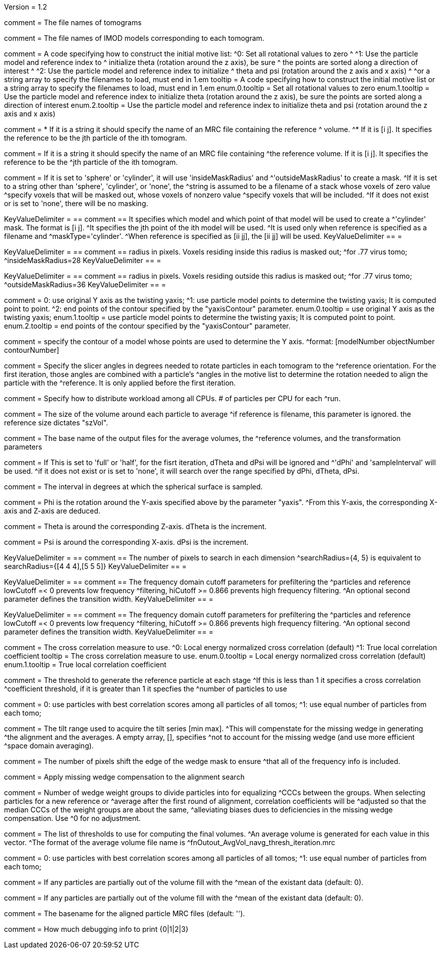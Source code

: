 Version = 1.2

[Field = fnVolume]
comment = The file names of tomograms

[Field = fnModParticle]
comment = The file names of IMOD models corresponding to each tomogram.

[Field = initMOTL]
comment = A code specifying how to construct the initial motive list:
^0: Set all rotational values to zero
^
^1: Use the particle model and reference index to
^   initialize theta (rotation around the z axis), be sure
^   the points are sorted along a direction of interest
^
^2: Use the particle model and reference index to initialize
^   theta and psi (rotation around the z axis and x axis)
^
^or a string array to specify the filenames to load, must end in 1.em
tooltip = A code specifying how to construct the initial motive list
or a string array to specify the filenames to load, must end in 1.em
enum.0.tooltip = Set all rotational values to zero
enum.1.tooltip = Use the particle model and reference index to initialize theta
(rotation around the z axis), be sure the points are sorted along a direction of
interest
enum.2.tooltip = Use the particle model and reference index to initialize theta
and psi (rotation around the z axis and x axis)

[Field = reference]
comment = * If it is a string it should specify the name of an MRC file containing the reference
^  volume.
^* If it is [i  j]. It specifies the reference to be the jth particle of the ith tomogram.

comment = If it is a string it should specify the name of an MRC file containing
^the reference volume.  If it is [i  j]. It specifies the reference to be the
^jth particle of the ith tomogram.

[Field = maskType]
comment = If it is set to 'sphere' or 'cylinder', it will use 'insideMaskRadius' and
^'outsideMaskRadius' to create a mask.
^If it is set to a string other than 'sphere', 'cylinder', or 'none', the
^string is assumed to be a filename of a stack whose voxels of zero value
^specify voxels that will be masked out, whose voxels of nonzero value
^specify voxels that will be included.
^If it does not exist or is set to 'none', there will be no masking.

[Field = maskModelPts]
KeyValueDelimiter = ==
comment == It specifies which model and which point of that model will be used to create a
^'cylinder' mask. The format is [i j].
^It specifies the jth point of the ith model will be used.
^It is used only when reference is specified as a filename and
^maskType='cylinder'.
^When reference is specified as [ii jj], the [ii jj] will be used.
KeyValueDelimiter == =

[Field = insideMaskRadius]
KeyValueDelimiter = ==
comment == radius in pixels. Voxels residing inside this radius is masked out;
^for .77 virus tomo;
^insideMaskRadius=28
KeyValueDelimiter == =

[Field = outsideMaskRadius]
KeyValueDelimiter = ==
comment == radius in pixels. Voxels residing outside this radius is masked out;
^for .77 virus tomo;
^outsideMaskRadius=36
KeyValueDelimiter == =

[Field = yaxisType]
comment = 0: use original Y axis as the twisting yaxis;
^1: use particle model points to determine the twisting yaxis; It is computed point to point.
^2: end points of the contour specified by the "yaxisContour" parameter.
enum.0.tooltip = use original Y axis as the twisting yaxis;
enum.1.tooltip = use particle model points to determine the twisting yaxis; It is computed point to point.
enum.2.tooltip = end points of the contour specified by the "yaxisContour" parameter.

[Field = yaxisContour]
comment = specify the contour of a model  whose points are used to determine the Y axis.
^format: [modelNumber objectNumber contourNumber]

[Field = relativeOrient]
comment = Specify the slicer angles in degrees needed to rotate particles in each tomogram to the
^reference orientation.  For the first iteration, those angles are combined with a particle's
^angles in the motive list to determine the rotation needed to align the particle with the
^reference.  It is only applied before the first iteration.


[Field = particlePerCPU]
comment = Specify how to distribute workload among all CPUs.  # of particles per CPU for each
^run.

[Field = szVol]
comment = The size of the volume around each particle to average
^if reference is filename, this parameter is ignored. the reference size dictates "szVol".

[Field = fnOutput]
comment = The base name of the output files for the average volumes, the
^reference volumes, and the transformation parameters

[Field = sampleSphere]
comment = If This is set to 'full' or 'half', for the fisrt iteration, dTheta and dPsi will be ignored and
^'dPhi' and 'sampleInterval' will be used.
^if it does not exist or is set to 'none', it will search over the range specified by dPhi, dTheta, dPsi.


[Field = sampleInterval]
comment = The interval in degrees at which the spherical surface is sampled.

[Field = dPhi]
comment = Phi is the rotation around the  Y-axis specified above by the parameter "yaxis".
^From this Y-axis, the corresponding X-axis and Z-axis are deduced.

[Field = dTheta]
comment = Theta is around the corresponding Z-axis. dTheta is the increment.

[Field = dPsi]
comment = Psi is around the corresponding X-axis. dPsi is the increment.

[Field = searchRadius]
KeyValueDelimiter = ==
comment == The number of pixels to search in each dimension
^searchRadius={4, 5} is equivalent to searchRadius={[4 4 4],[5 5 5]}
KeyValueDelimiter == =

[Field = lowCutoff]
KeyValueDelimiter = ==
comment == The frequency domain cutoff parameters for prefiltering the
^particles and reference lowCutoff =< 0 prevents low frequency
^filtering, hiCutoff >= 0.866 prevents high frequency filtering.
^An optional second parameter defines the transition width.
KeyValueDelimiter == =

[Field = hiCutoff]
KeyValueDelimiter = ==
comment == The frequency domain cutoff parameters for prefiltering the
^particles and reference lowCutoff =< 0 prevents low frequency
^filtering, hiCutoff >= 0.866 prevents high frequency filtering.
^An optional second parameter defines the transition width.
KeyValueDelimiter == =

[Field = CCMode]
comment = The cross correlation measure to use.
^0: Local energy normalized cross correlation (default)
^1: True local correlation coefficient
tooltip = The cross correlation measure to use.
enum.0.tooltip = Local energy normalized cross correlation (default)
enum.1.tooltip = True local correlation coefficient

[Field = refThreshold]
comment = The threshold to generate the reference particle at each stage
^If this is less than 1 it specifies a cross correlation
^coefficient threshold, if it is greater than 1 it specfies the
^number of particles to use


[Field = refFlagAllTom]
comment = 0: use particles with best correlation scores among all particles of all tomos;
^1: use equal number of particles from each tomo;

[Field = tiltRange]
comment = The tilt range used to acquire the tilt series [min max].
^This will compenstate  for the missing wedge in generating
^the alignment and the averages.  A empty array, [], specifies
^not to account for the missing wedge (and use more efficient
^space domain averaging).

[Field = edgeShift]
comment = The number of pixels shift the edge of the wedge mask to ensure
^that all of the frequency info is included.

[Field = flgWedgeWeight]
comment = Apply missing wedge compensation to the alignment search

[Field = nWeightGroup]
comment = Number of wedge weight groups to divide particles into for equalizing
^CCCs between the groups.  When selecting particles for a new reference or
^average after the first round of alignment, correlation coefficients will be
^adjusted so that the median CCCs of the weight groups are about the same,
^alleviating biases dues to deficiencies in the missing wedge compensation.  Use
^0 for no adjustment.

[Field = lstThresholds]
comment = The list of thresholds to use for computing the final volumes.
^An average volume is generated for each value in this vector.
^The format of the average volume file name is
^fnOutout_AvgVol_navg_thresh_iteration.mrc

[Field = lstFlagAllTom]
comment = 0: use particles with best correlation scores among all particles of all tomos;
^1: use equal number of particles from each tomo;

[Field = flgMeanFill]
comment = If any particles are partially out of the volume fill with the
^mean of the existant data (default: 0).

[Field = meanFill]
comment = If any particles are partially out of the volume fill with the
^mean of the existant data (default: 0).

[Field = alignedBaseName]
comment = The basename for the aligned particle MRC files (default: '').

[Field = debugLevel]
comment = How much debugging info to print {0|1|2|3}

